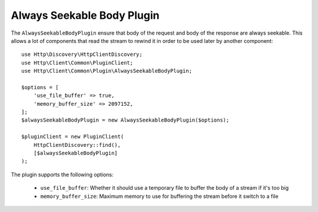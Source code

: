 Always Seekable Body Plugin
===========================

The ``AlwaysSeekableBodyPlugin`` ensure that body of the request and body of the response are always seekable.
This allows a lot of components that read the stream to rewind it in order to be used later by another component::

    use Http\Discovery\HttpClientDiscovery;
    use Http\Client\Common\PluginClient;
    use Http\Client\Common\Plugin\AlwaysSeekableBodyPlugin;

    $options = [
        'use_file_buffer' => true,
        'memory_buffer_size' => 2097152,
    ];
    $alwaysSeekableBodyPlugin = new AlwaysSeekableBodyPlugin($options);

    $pluginClient = new PluginClient(
        HttpClientDiscovery::find(),
        [$alwaysSeekableBodyPlugin]
    );

The plugin supports the following options:

 * ``use_file_buffer``: Whether it should use a temporary file to buffer the body of a stream if it's too big
 * ``memory_buffer_size``: Maximum memory to use for buffering the stream before it switch to a file

